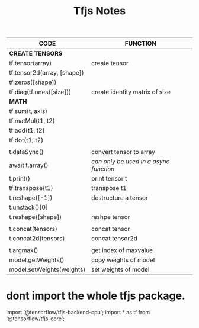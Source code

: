#+title: Tfjs Notes


|-----------------------------+----------------------------------------|
| *CODE*                      | *FUNCTION*                             |
|-----------------------------+----------------------------------------|
| *CREATE TENSORS*            |                                        |
| tf.tensor(array)            | create tensor                          |
| tf.tensor2d(array, [shape]) |                                        |
| tf.zeros([shape])           |                                        |
| tf.diag(tf.ones([size]))    | create identity matrix of size         |
|-----------------------------+----------------------------------------|
| *MATH*                      |                                        |
| tf.sum(t, axis)             |                                        |
| tf.matMul(t1, t2)           |                                        |
| tf.add(t1, t2)              |                                        |
| tf.dot(t1, t2)              |                                        |
|                             |                                        |
|-----------------------------+----------------------------------------|
| t.dataSync()                | convert tensor to array                |
| await t.array()             | /can only be used in a async function/ |
| t.print()                   | print tensor t                         |
|-----------------------------+----------------------------------------|
| tf.transpose(t1)            | transpose t1                           |
| t.reshape([-1])             | destructure a tensor                   |
| t.unstack()[0]              |                                        |
| t.reshape([shape])          | reshpe tensor                          |
|                             |                                        |
| t.concat(tensors)           | concat tensor                          |
| t.concat2d(tensors)         | concat tensor2d                        |
|-----------------------------+----------------------------------------|
|                             |                                        |
| t.argmax()                  | get index of maxvalue                  |
|-----------------------------+----------------------------------------|
| model.getWeights()          | copy weights of model                  |
| model.setWeights(weights)   | set weights of model                   |
|-----------------------------+----------------------------------------|

* dont import the whole tfjs package.
import '@tensorflow/tfjs-backend-cpu';
import * as tf from '@tensorflow/tfjs-core';
